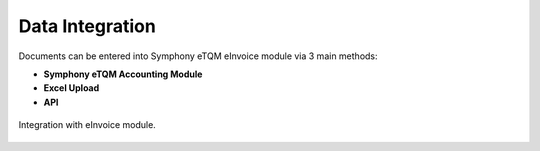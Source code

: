Data Integration
==========



Documents can be entered into Symphony eTQM eInvoice module via 3 main methods:

* **Symphony eTQM Accounting Module**
* **Excel Upload**
* **API**

.. figure:: images/lhdn_integration.jpg
   :alt: eInvoice Integration
   :align: center
   :scale: 75%

   Integration with eInvoice module.


